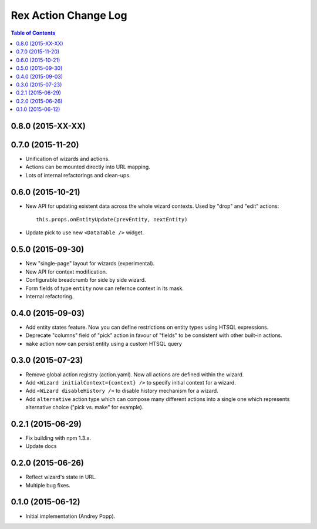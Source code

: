 *************************
  Rex Action Change Log
*************************

.. contents:: Table of Contents

0.8.0 (2015-XX-XX)
==================

0.7.0 (2015-11-20)
==================

* Unification of wizards and actions.

* Actions can be mounted directly into URL mapping.

* Lots of internal refactorings and clean-ups.

0.6.0 (2015-10-21)
==================

* New API for updating existent data across the whole wizard contexts. Used by
  "drop" and "edit" actions::

    this.props.onEntityUpdate(prevEntity, nextEntity)

* Update pick to use new ``<DataTable />`` widget.

0.5.0 (2015-09-30)
==================

* New "single-page" layout for wizards (experimental).

* New API for context modification.

* Configurable breadcrumb for side by side wizard.

* Form fields of type ``entity`` now can refernce context in its mask.

* Internal refactoring.

0.4.0 (2015-09-03)
==================

* Add entity states feature. Now you can define restrictions on entity types
  using HTSQL expressions.

* Deprecate "columns" field of "pick" action in favour of "fields" to be
  consistent with other built-in actions.

* ``make`` action now can persist entity using a custom HTSQL query

0.3.0 (2015-07-23)
==================

* Remove global action registry (action.yaml). Now all actions are defined
  within the wizard.

* Add ``<Wizard initialContext={context} />`` to specify initial context for a
  wizard.

* Add ``<Wizard disableHistory />`` to disable history mechanism for a wizard.

* Add ``alternative`` action type which can compose many different actions into
  a single one which represents alternative choice ("pick vs. make" for
  example).

0.2.1 (2015-06-29)
==================

* Fix building with npm 1.3.x.

* Update docs

0.2.0 (2015-06-26)
==================

* Reflect wizard's state in URL.

* Multiple bug fixes.

0.1.0 (2015-06-12)
==================

* Initial implementation (Andrey Popp).
